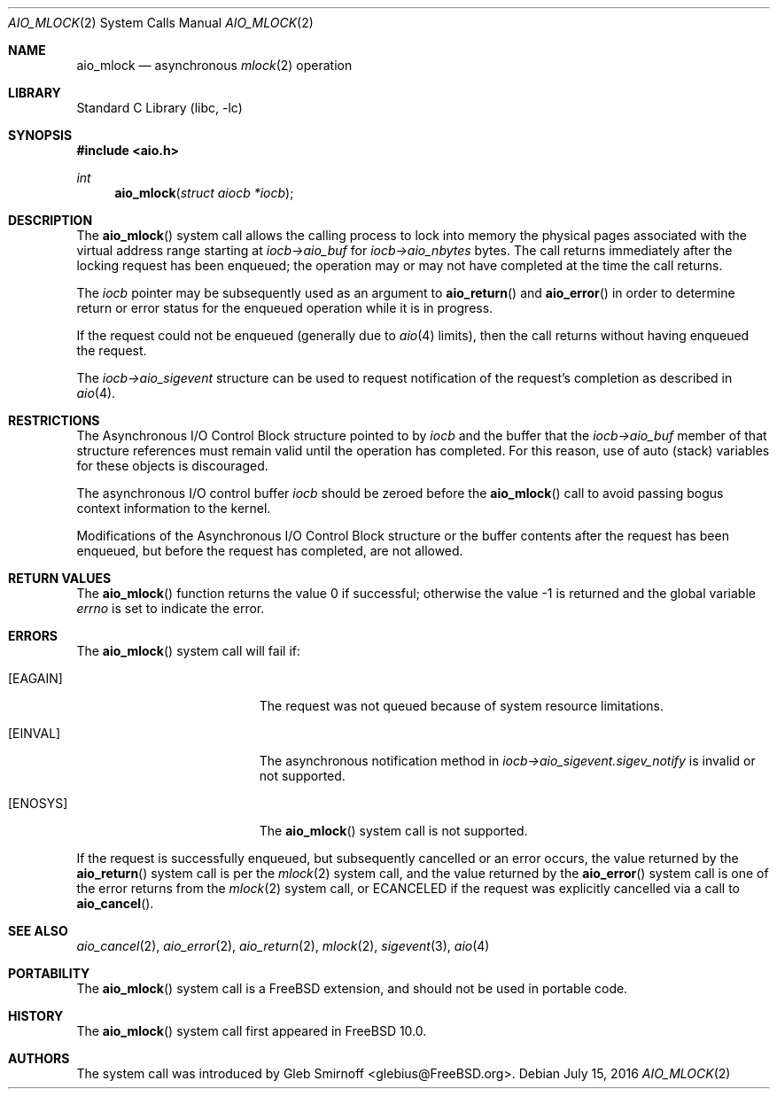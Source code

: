 .\" Copyright (c) 2013 Gleb Smirnoff <glebius@FreeBSD.org>
.\" All rights reserved.
.\"
.\" Redistribution and use in source and binary forms, with or without
.\" modification, are permitted provided that the following conditions
.\" are met:
.\" 1. Redistributions of source code must retain the above copyright
.\"    notice, this list of conditions and the following disclaimer.
.\" 2. Redistributions in binary form must reproduce the above copyright
.\"    notice, this list of conditions and the following disclaimer in the
.\"    documentation and/or other materials provided with the distribution.
.\"
.\" THIS SOFTWARE IS PROVIDED BY THE AUTHOR AND CONTRIBUTORS ``AS IS'' AND
.\" ANY EXPRESS OR IMPLIED WARRANTIES, INCLUDING, BUT NOT LIMITED TO, THE
.\" IMPLIED WARRANTIES OF MERCHANTABILITY AND FITNESS FOR A PARTICULAR PURPOSE
.\" ARE DISCLAIMED.  IN NO EVENT SHALL THE AUTHOR OR CONTRIBUTORS BE LIABLE
.\" FOR ANY DIRECT, INDIRECT, INCIDENTAL, SPECIAL, EXEMPLARY, OR CONSEQUENTIAL
.\" DAMAGES (INCLUDING, BUT NOT LIMITED TO, PROCUREMENT OF SUBSTITUTE GOODS
.\" OR SERVICES; LOSS OF USE, DATA, OR PROFITS; OR BUSINESS INTERRUPTION)
.\" HOWEVER CAUSED AND ON ANY THEORY OF LIABILITY, WHETHER IN CONTRACT, STRICT
.\" LIABILITY, OR TORT (INCLUDING NEGLIGENCE OR OTHERWISE) ARISING IN ANY WAY
.\" OUT OF THE USE OF THIS SOFTWARE, EVEN IF ADVISED OF THE POSSIBILITY OF
.\" SUCH DAMAGE.
.\"
.\" $FreeBSD$
.\"
.Dd July 15, 2016
.Dt AIO_MLOCK 2
.Os
.Sh NAME
.Nm aio_mlock
.Nd asynchronous
.Xr mlock 2
operation
.Sh LIBRARY
.Lb libc
.Sh SYNOPSIS
.In aio.h
.Ft int
.Fn aio_mlock "struct aiocb *iocb"
.Sh DESCRIPTION
The
.Fn aio_mlock
system call allows the calling process to lock into memory the
physical pages associated with the virtual address range starting at
.Fa iocb->aio_buf
for
.Fa iocb->aio_nbytes
bytes.
The call returns immediately after the locking request has
been enqueued; the operation may or may not have completed at the time
the call returns.
.Pp
The
.Fa iocb
pointer may be subsequently used as an argument to
.Fn aio_return
and
.Fn aio_error
in order to determine return or error status for the enqueued operation
while it is in progress.
.Pp
If the request could not be enqueued (generally due to
.Xr aio 4
limits),
then the call returns without having enqueued the request.
.Pp
The
.Fa iocb->aio_sigevent
structure can be used to request notification of the request's
completion as described in
.Xr aio 4 .
.Sh RESTRICTIONS
The Asynchronous I/O Control Block structure pointed to by
.Fa iocb
and the buffer that the
.Fa iocb->aio_buf
member of that structure references must remain valid until the
operation has completed.
For this reason, use of auto (stack) variables
for these objects is discouraged.
.Pp
The asynchronous I/O control buffer
.Fa iocb
should be zeroed before the
.Fn aio_mlock
call to avoid passing bogus context information to the kernel.
.Pp
Modifications of the Asynchronous I/O Control Block structure or the
buffer contents after the request has been enqueued, but before the
request has completed, are not allowed.
.Sh RETURN VALUES
.Rv -std aio_mlock
.Sh ERRORS
The
.Fn aio_mlock
system call will fail if:
.Bl -tag -width Er
.It Bq Er EAGAIN
The request was not queued because of system resource limitations.
.It Bq Er EINVAL
The asynchronous notification method in
.Fa iocb->aio_sigevent.sigev_notify
is invalid or not supported.
.It Bq Er ENOSYS
The
.Fn aio_mlock
system call is not supported.
.El
.Pp
If the request is successfully enqueued, but subsequently cancelled
or an error occurs, the value returned by the
.Fn aio_return
system call is per the
.Xr mlock 2
system call, and the value returned by the
.Fn aio_error
system call is one of the error returns from the
.Xr mlock 2
system call, or
.Er ECANCELED
if the request was explicitly cancelled via a call to
.Fn aio_cancel .
.Sh SEE ALSO
.Xr aio_cancel 2 ,
.Xr aio_error 2 ,
.Xr aio_return 2 ,
.Xr mlock 2 ,
.Xr sigevent 3 ,
.Xr aio 4
.Sh PORTABILITY
The
.Fn aio_mlock
system call is a
.Fx
extension, and should not be used in portable code.
.Sh HISTORY
The
.Fn aio_mlock
system call first appeared in
.Fx 10.0 .
.Sh AUTHORS
The system call was introduced by
.An Gleb Smirnoff Aq glebius@FreeBSD.org .
